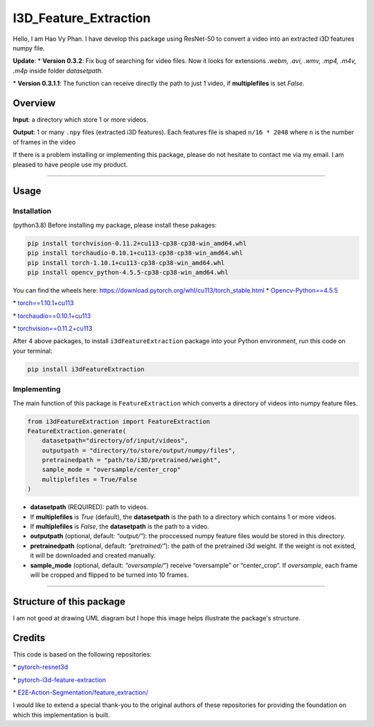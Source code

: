 I3D_Feature_Extraction
======================

Hello, I am Hao Vy Phan. I have develop this package using ResNet-50 to
convert a video into an extracted i3D features numpy file.

**Update**:
\*
**Version 0.3.2**: Fix bug of searching for video files. Now it looks for extensions *.webm, .avi, .wmv, .mp4, .m4v, .m4p* inside folder *datasetpath*.

\*
**Version 0.3.1.1**: The function can receive directly the path to just 1 video, if **multiplefiles** is set *False*.

Overview
--------

**Input**: a directory which store 1 or more videos.

**Output**: 1 or many ``.npy`` files (extracted i3D features). Each
features file is shaped ``n/16 * 2048`` where ``n`` is the number of
frames in the video

If there is a problem installing or implementing this package, please do
not hesitate to contact me via my email. I am pleased to have people use
my product.

--------------

Usage
-----

Installation
~~~~~~~~~~~~

(python3.8) Before installing my package, please install these pakages:

.. code:: commandline


    pip install torchvision-0.11.2+cu113-cp38-cp38-win_amd64.whl
    pip install torchaudio-0.10.1+cu113-cp38-cp38-win_amd64.whl
    pip install torch-1.10.1+cu113-cp38-cp38-win_amd64.whl
    pip install opencv_python-4.5.5-cp38-cp38-win_amd64.whl

You can find the wheels here: https://download.pytorch.org/whl/cu113/torch_stable.html
\*
`Opencv-Python==4.5.5 <https://www.lfd.uci.edu/~gohlke/pythonlibs/#opencv>`__

\*
`torch==1.10.1+cu113 <https://download.pytorch.org/whl/cu113/torch-1.10.1%2Bcu113-cp38-cp38-win_amd64.whl>`__

\*
`torchaudio==0.10.1+cu113 <https://download.pytorch.org/whl/cu113/torchaudio-0.10.1%2Bcu113-cp38-cp38-win_amd64.whl>`__

\*
`torchvision==0.11.2+cu113 <https://download.pytorch.org/whl/cu113/torchvision-0.11.2%2Bcu113-cp38-cp38-win_amd64.whl>`__

After 4 above packages, to install ``i3dFeatureExtraction`` package into
your Python environment, run this code on your terminal:

.. code:: commandline

   pip install i3dFeatureExtraction


Implementing
~~~~~~~~~~~~

The main function of this package is ``FeatureExtraction`` which
converts a directory of videos into numpy feature files.

.. code:: python

   from i3dFeatureExtraction import FeatureExtraction
   FeatureExtraction.generate(
       datasetpath="directory/of/input/videos",
       outputpath = "directory/to/store/output/numpy/files",
       pretrainedpath = "path/to/i3D/pretrained/weight",
       sample_mode = "oversample/center_crop"
       multiplefiles = True/False
   )

-  **datasetpath** (REQUIRED): path to videos.
-  If **multiplefiles** is *True* (default), the **datasetpath** is the
   path to a directory which contains 1 or more videos.
-  If **multiplefiles** is *False*, the **datasetpath** is the path to a
   video.
-  **outputpath** (optional, default: *“output/”*): the proccessed numpy
   feature files would be stored in this directory.
-  **pretrainedpath** (optional, default: *“pretrained/”*): the path of
   the pretrained i3d weight. If the weight is not existed, it will be
   downloaded and created manually.
-  **sample_mode** (optional, default: *“oversample/”*) receive
   “oversample” or “center_crop”. If *oversample*, each frame will be
   cropped and flipped to be turned into 10 frames.


--------------

Structure of this package
--------------------------

I am not good at drawing UML diagram but I hope this image helps illustrate the package's structure.

.. image:: https://vyhaoromanletters.s3.us-east-2.amazonaws.com/i3dExtract.png
    :alt: i3dFeatureExtraction - UML Diagram
    :align: center
    :width: 80%

Credits
-------

This code is based on the following repositories:

\*
`pytorch-resnet3d <https://github.com/Tushar-N/pytorch-resnet3d>`__

\*
`pytorch-i3d-feature-extraction <https://github.com/Finspire13/pytorch-i3d-feature-extraction>`__

\*
`E2E-Action-Segmentation/feature_extraction/ <https://github.com/nguyenphwork/E2E-Action-Segmentation/tree/main/feature_extraction>`__

I would like to extend a special thank-you to the original authors of
these repositories for providing the foundation on which this
implementation is built.

.. |i3dFeatureExtraction - UML Diagram| image:: UML/i3dExtract.png
